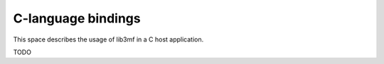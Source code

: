 .. Documentation for the C-binding of the 3MF library

*********************
C-language bindings
*********************

This space describes the usage of lib3mf in a C host application.

TODO

